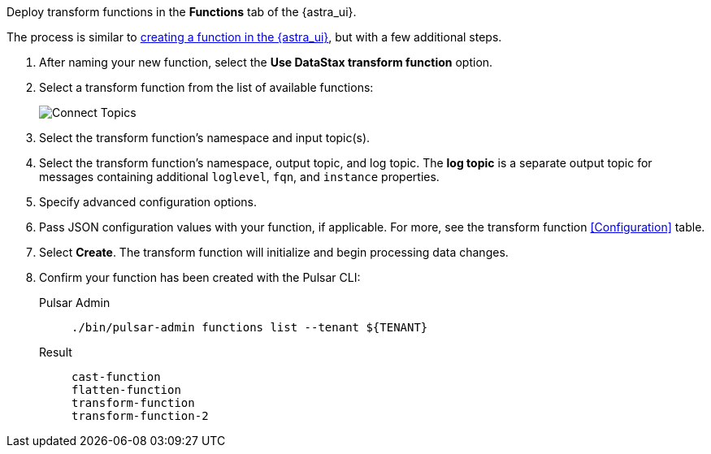Deploy transform functions in the *Functions* tab of the {astra_ui}.

The process is similar to xref:astream-functions.adoc[creating a function in the {astra_ui}], but with a few additional steps. 

. After naming your new function, select the *Use DataStax transform function* option. 
. Select a transform function from the list of available functions:
+
image::astream-transform-functions.png[Connect Topics]
. Select the transform function's namespace and input topic(s). 
. Select the transform function's namespace, output topic, and log topic. 
The *log topic* is a separate output topic for messages containing additional `loglevel`, `fqn`, and `instance` properties. 
. Specify advanced configuration options. 
. Pass JSON configuration values with your function, if applicable. 
For more, see the transform function <<Configuration>> table.
. Select *Create*. The transform function will initialize and begin processing data changes. 
. Confirm your function has been created with the Pulsar CLI:
+
[tabs]
====
Pulsar Admin::
+
--
[source,shell,subs="attributes+"]
----
./bin/pulsar-admin functions list --tenant ${TENANT}
----
--

Result::
+
--
[source,shell,subs="attributes+"]
----
cast-function
flatten-function
transform-function
transform-function-2
----
--
====